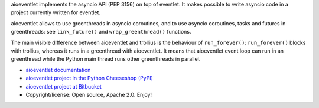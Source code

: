 aioeventlet implements the asyncio API (PEP 3156) on top of eventlet. It makes
possible to write asyncio code in a project currently written for eventlet.

aioeventlet allows to use greenthreads in asyncio coroutines, and to use
asyncio coroutines, tasks and futures in greenthreads: see ``link_future()``
and ``wrap_greenthread()`` functions.

The main visible difference between aioeventlet and trollius is the behaviour
of ``run_forever()``: ``run_forever()`` blocks with trollius, whereas it runs
in a greenthread with aioeventlet. It means that aioeventlet event loop can run
in an greenthread while the Python main thread runs other greenthreads in
parallel.

* `aioeventlet documentation <http://aioeventlet.readthedocs.org/>`_
* `aioeventlet project in the Python Cheeseshop (PyPI)
  <https://pypi.python.org/pypi/aioeventlet>`_
* `aioeventlet project at Bitbucket <https://bitbucket.org/haypo/aioeventlet>`_
* Copyright/license: Open source, Apache 2.0. Enjoy!


